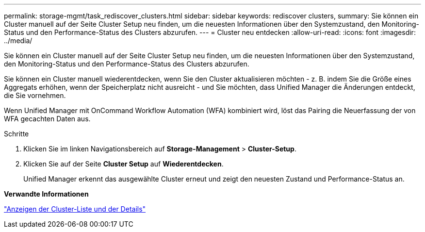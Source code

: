 ---
permalink: storage-mgmt/task_rediscover_clusters.html 
sidebar: sidebar 
keywords: rediscover clusters, 
summary: Sie können ein Cluster manuell auf der Seite Cluster Setup neu finden, um die neuesten Informationen über den Systemzustand, den Monitoring-Status und den Performance-Status des Clusters abzurufen. 
---
= Cluster neu entdecken
:allow-uri-read: 
:icons: font
:imagesdir: ../media/


[role="lead"]
Sie können ein Cluster manuell auf der Seite Cluster Setup neu finden, um die neuesten Informationen über den Systemzustand, den Monitoring-Status und den Performance-Status des Clusters abzurufen.

Sie können ein Cluster manuell wiederentdecken, wenn Sie den Cluster aktualisieren möchten - z. B. indem Sie die Größe eines Aggregats erhöhen, wenn der Speicherplatz nicht ausreicht - und Sie möchten, dass Unified Manager die Änderungen entdeckt, die Sie vornehmen.

Wenn Unified Manager mit OnCommand Workflow Automation (WFA) kombiniert wird, löst das Pairing die Neuerfassung der von WFA gecachten Daten aus.

.Schritte
. Klicken Sie im linken Navigationsbereich auf *Storage-Management* > *Cluster-Setup*.
. Klicken Sie auf der Seite *Cluster Setup* auf *Wiederentdecken*.
+
Unified Manager erkennt das ausgewählte Cluster erneut und zeigt den neuesten Zustand und Performance-Status an.



*Verwandte Informationen*

link:../health-checker/task_view_cluster_list_and_details.html["Anzeigen der Cluster-Liste und der Details"]
